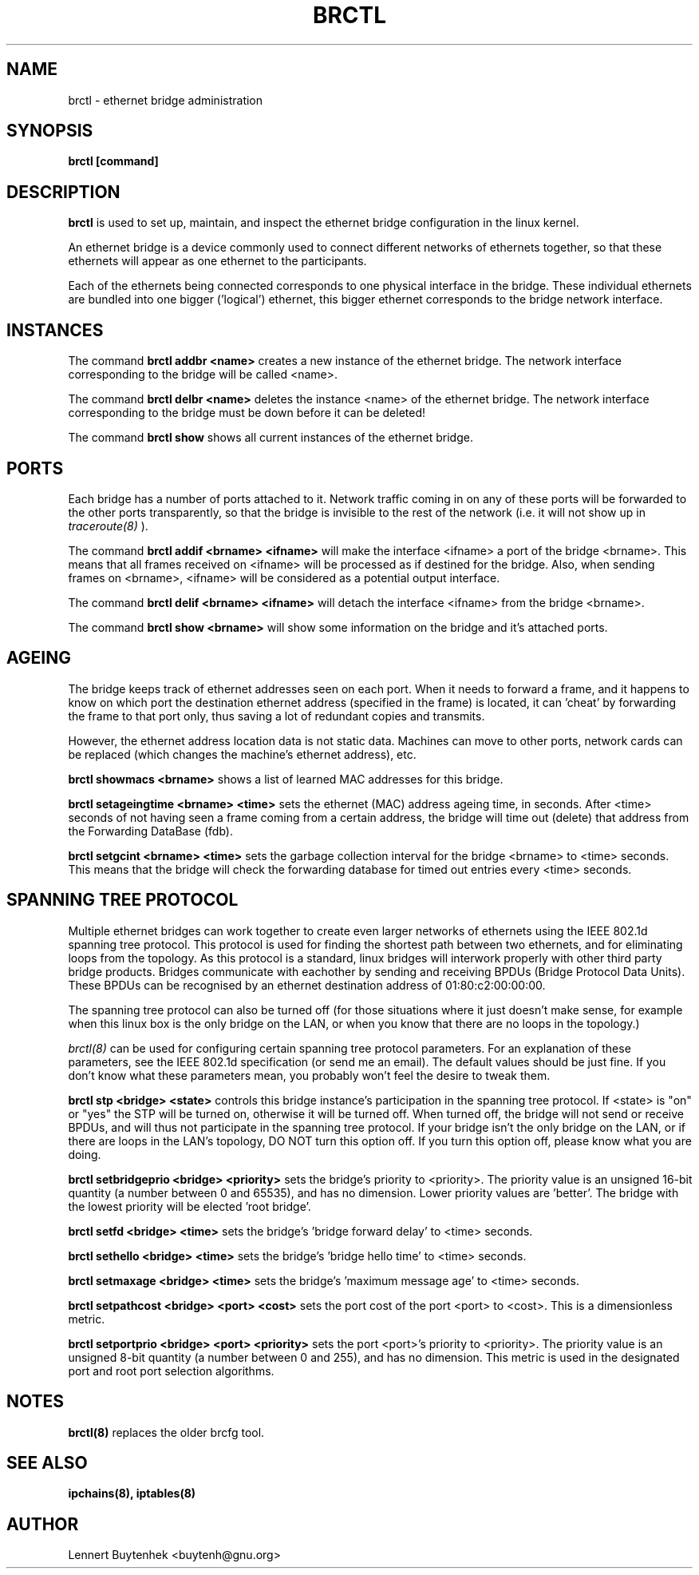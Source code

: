 .\"
.\"	This program is free software; you can redistribute it and/or modify
.\"	it under the terms of the GNU General Public License as published by
.\"	the Free Software Foundation; either version 2 of the License, or
.\"	(at your option) any later version.
.\"
.\"	This program is distributed in the hope that it will be useful,
.\"	but WITHOUT ANY WARRANTY; without even the implied warranty of
.\"	MERCHANTABILITY or FITNESS FOR A PARTICULAR PURPOSE.  See the
.\"	GNU General Public License for more details.
.\"
.\"	You should have received a copy of the GNU General Public License
.\"	along with this program; if not, write to the Free Software
.\"	Foundation, Inc., 675 Mass Ave, Cambridge, MA 02139, USA.
.\"
.\"
.TH BRCTL 8 "November 7, 2001" "" ""
.SH NAME
brctl \- ethernet bridge administration
.SH SYNOPSIS
.BR "brctl [command]"
.SH DESCRIPTION
.B brctl
is used to set up, maintain, and inspect the ethernet bridge
configuration in the linux kernel.

An ethernet bridge is a device commonly used to connect different
networks of ethernets together, so that these ethernets will appear as
one ethernet to the participants.

Each of the ethernets being connected corresponds to one physical
interface in the bridge. These individual ethernets are bundled into
one bigger ('logical') ethernet, this bigger ethernet corresponds to
the bridge network interface.


.SH INSTANCES
The command
.B brctl addbr <name>
creates a new instance of the ethernet bridge. The network interface
corresponding to the bridge will be called <name>.

The command
.B brctl delbr <name>
deletes the instance <name> of the ethernet bridge. The network
interface corresponding to the bridge must be down before it can be
deleted!

The command
.B brctl show
shows all current instances of the ethernet bridge.


.SH PORTS
Each bridge has a number of ports attached to it. Network traffic
coming in on any of these ports will be forwarded to the other ports
transparently, so that the bridge is invisible to the rest of the
network (i.e. it will not show up in
.IR traceroute(8)
).

The command
.B brctl addif <brname> <ifname>
will make the interface <ifname> a port of the bridge <brname>. This
means that all frames received on <ifname> will be processed as if
destined for the bridge. Also, when sending frames on <brname>,
<ifname> will be considered as a potential output interface.

The command
.B brctl delif <brname> <ifname>
will detach the interface <ifname> from the bridge <brname>.

The command
.B brctl show <brname>
will show some information on the bridge and it's attached ports.


.SH AGEING
The bridge keeps track of ethernet addresses seen on each port. When
it needs to forward a frame, and it happens to know on which port the
destination ethernet address (specified in the frame) is located, it
can 'cheat' by forwarding the frame to that port only, thus saving a
lot of redundant copies and transmits.

However, the ethernet address location data is not static
data. Machines can move to other ports, network cards can be replaced
(which changes the machine's ethernet address), etc.

.B brctl showmacs <brname>
shows a list of learned MAC addresses for this bridge.

.B brctl setageingtime <brname> <time>
sets the ethernet (MAC) address ageing time, in seconds. After <time>
seconds of not having seen a frame coming from a certain address, the
bridge will time out (delete) that address from the Forwarding
DataBase (fdb).

.B brctl setgcint <brname> <time>
sets the garbage collection interval for the bridge <brname> to <time>
seconds. This means that the bridge will check the forwarding database
for timed out entries every <time> seconds.


.SH SPANNING TREE PROTOCOL
Multiple ethernet bridges can work together to create even larger
networks of ethernets using the IEEE 802.1d spanning tree
protocol. This protocol is used for finding the shortest path between
two ethernets, and for eliminating loops from the topology. As this
protocol is a standard, linux bridges will interwork properly with
other third party bridge products. Bridges communicate with eachother
by sending and receiving BPDUs (Bridge Protocol Data Units). These
BPDUs can be recognised by an ethernet destination address of
01:80:c2:00:00:00.

The spanning tree protocol can also be turned off (for those
situations where it just doesn't make sense, for example when this
linux box is the only bridge on the LAN, or when you know that there
are no loops in the topology.)

.IR brctl(8)
can be used for configuring certain spanning tree protocol
parameters. For an explanation of these parameters, see the IEEE
802.1d specification (or send me an email). The default values should
be just fine. If you don't know what these parameters mean, you
probably won't feel the desire to tweak them.

.B brctl stp <bridge> <state>
controls this bridge instance's participation in the spanning tree
protocol. If <state> is "on" or "yes" the STP will be turned on,
otherwise it will be turned off.  When turned off, the bridge will not
send or receive BPDUs, and will thus not participate in the spanning
tree protocol. If your bridge isn't the only bridge on the LAN, or if
there are loops in the LAN's topology, DO NOT turn this option off. If
you turn this option off, please know what you are doing.


.B brctl setbridgeprio <bridge> <priority>
sets the bridge's priority to <priority>. The priority value is an
unsigned 16-bit quantity (a number between 0 and 65535), and has no
dimension. Lower priority values are 'better'. The bridge with the
lowest priority will be elected 'root bridge'.

.B brctl setfd <bridge> <time>
sets the bridge's 'bridge forward delay' to <time> seconds.

.B brctl sethello <bridge> <time>
sets the bridge's 'bridge hello time' to <time> seconds.

.B brctl setmaxage <bridge> <time>
sets the bridge's 'maximum message age' to <time> seconds.

.B brctl setpathcost <bridge> <port> <cost>
sets the port cost of the port <port> to <cost>. This is a
dimensionless metric.

.B brctl setportprio <bridge> <port> <priority>
sets the port <port>'s priority to <priority>. The priority value is
an unsigned 8-bit quantity (a number between 0 and 255), and has no
dimension. This metric is used in the designated port and root port
selection algorithms.


.SH NOTES
.BR brctl(8)
replaces the older brcfg tool.

.SH SEE ALSO
.BR ipchains(8),
.BR iptables(8)

.SH AUTHOR
Lennert Buytenhek <buytenh@gnu.org>
